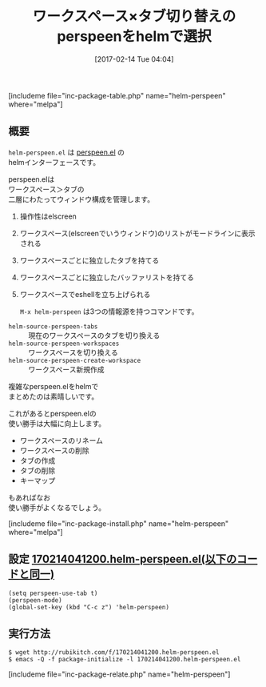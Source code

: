 #+BLOG: rubikitch
#+POSTID: 2027
#+DATE: [2017-02-14 Tue 04:04]
#+PERMALINK: helm-perspeen
#+OPTIONS: toc:nil num:nil todo:nil pri:nil tags:nil ^:nil \n:t -:nil tex:nil ':nil
#+ISPAGE: nil
# (progn (erase-buffer)(find-file-hook--org2blog/wp-mode))
#+DESCRIPTION:
#+BLOG: rubikitch
#+CATEGORY: ウィンドウ構成切り替え
#+EL_PKG_NAME: helm-perspeen
#+TAGS: helm, elscreen, header-line, Emacs 25.1以降, 
#+TITLE: ワークスペース×タブ切り替えのperspeenをhelmで選択
#+EL_URL: 
#+begin: org2blog
[includeme file="inc-package-table.php" name="helm-perspeen" where="melpa"]

#+end:
** 概要
 =helm-perspeen.el= は [[http://emacs.rubikitch.com/perspeen/][perspeen.el]] の
helmインターフェースです。

perspeen.elは
ワークスペース＞タブの
二層にわたってウィンドウ構成を管理します。

1. 操作性はelscreen
2. ワークスペース(elscreenでいうウィンドウ)のリストがモードラインに表示される
3. ワークスペースごとに独立したタブを持てる
4. ワークスペースごとに独立したバッファリストを持てる
5. ワークスペースでeshellを立ち上げられる

 =M-x helm-perspeen= は3つの情報源を持つコマンドです。
- =helm-source-perspeen-tabs= :: 現在のワークスペースのタブを切り換える
- =helm-source-perspeen-workspaces= :: ワークスペースを切り換える
- =helm-source-perspeen-create-workspace= :: ワークスペース新規作成

複雑なperspeen.elをhelmで
まとめたのは素晴しいです。

これがあるとperspeen.elの
使い勝手は大幅に向上します。

- ワークスペースのリネーム
- ワークスペースの削除
- タブの作成
- タブの削除
- キーマップ
  
もあればなお
使い勝手がよくなるでしょう。

[includeme file="inc-package-install.php" name="helm-perspeen" where="melpa"]
** 設定 [[http://rubikitch.com/f/170214041200.helm-perspeen.el][170214041200.helm-perspeen.el(以下のコードと同一)]]
#+BEGIN: include :file "/r/sync/junk/170214/170214041200.helm-perspeen.el"
#+BEGIN_SRC fundamental
(setq perspeen-use-tab t)
(perspeen-mode)
(global-set-key (kbd "C-c z") 'helm-perspeen)
#+END_SRC

#+END:

** 実行方法
#+BEGIN_EXAMPLE
$ wget http://rubikitch.com/f/170214041200.helm-perspeen.el
$ emacs -Q -f package-initialize -l 170214041200.helm-perspeen.el
#+END_EXAMPLE

[includeme file="inc-package-relate.php" name="helm-perspeen"]


# (progn (forward-line 1)(shell-command "screenshot-time.rb org_template" t))
